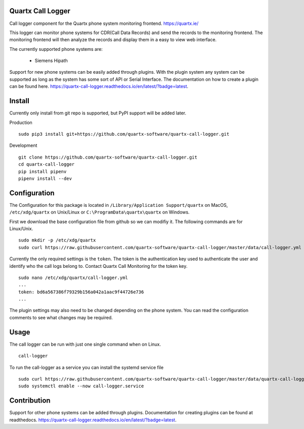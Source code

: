 .. image:: https://api.codacy.com/project/badge/Grade/af3dc404e10e4a8f9f8e79823ff654e9
    :target: https://www.codacy.com/app/Quartx/quartx-call-logger?utm_source=github.com&amp;utm_medium=referral&amp;utm_content=quartx-software/quartx-call-logger&amp;utm_campaign=Badge_Grade

.. image:: https://travis-ci.org/quartx-software/quartx-call-logger.svg?branch=master
    :target: https://travis-ci.org/quartx-software/quartx-call-logger

.. image:: https://coveralls.io/repos/github/quartx-software/quartx-call-logger/badge.svg?branch=master
    :target: https://coveralls.io/github/quartx-software/quartx-call-logger?branch=master

.. image:: https://readthedocs.org/projects/quartx-call-logger/badge/?version=latest
    :target: https://quartx-call-logger.readthedocs.io/en/latest/?badge=latest
    :alt: Documentation Status


Quartx Call Logger
------------------

Call logger component for the Quartx phone system monitoring frontend. https://quartx.ie/

This logger can monitor phone systems for CDR(Call Data Records) and send the records to the monitoring frontend.
The monitoring frontend will then analyze the records and display them in a easy to view web interface.

The currently supported phone systems are:

    * Siemens Hipath

Support for new phone systems can be easily added through plugins.
With the plugin system any system can be supported as long as the system has some sort of API or Serial Interface.
The documentation on how to create a plugin can be found here.
https://quartx-call-logger.readthedocs.io/en/latest/?badge=latest.


Install
-------

Currently only install from git repo is supported, but PyPI support will be added later.

Production ::

    sudo pip3 install git+https://github.com/quartx-software/quartx-call-logger.git

Development ::

    git clone https://github.com/quartx-software/quartx-call-logger.git
    cd quartx-call-logger
    pip install pipenv
    pipenv install --dev


Configuration
-------------

The Configuration for this package is located in ``/Library/Application Support/quartx`` on MacOS,
``/etc/xdg/quartx`` on Unix/Linux or ``C:\ProgramData\quartx\quartx`` on Windows.

First we download the base configuration file from github so we can modifiy it. The following commands are for Linux/Unix.
::

    sudo mkdir -p /etc/xdg/quartx
    sudo curl https://raw.githubusercontent.com/quartx-software/quartx-call-logger/master/data/call-logger.yml > /etc/xdg/quartx/call-logger.yml

Currently the only required settings is the ``token``. The token is the authentication key used to authenticate
the user and identify who the call logs belong to. Contact Quartx Call Monitoring for the token key.
::

    sudo nano /etc/xdg/quartx/call-logger.yml
    ...
    token: bd6a567386f79329b156a042a1aac9f44726e736
    ...

The plugin settings may also need to be changed depending on the phone system.
You can read the configuration comments to see what changes may be required.


Usage
-----

The call logger can be run with just one single command when on Linux.
::

    call-logger

To run the call-logger as a service you can install the systemd service file
::

    sudo curl https://raw.githubusercontent.com/quartx-software/quartx-call-logger/master/data/quartx-call-logger.service > /etc/systemd/system/call-logger.service
    sudo systemctl enable --now call-logger.service


Contribution
------------

Support for other phone systems can be added through plugins.
Documentation for creating plugins can be found at readthedocs.
https://quartx-call-logger.readthedocs.io/en/latest/?badge=latest.
